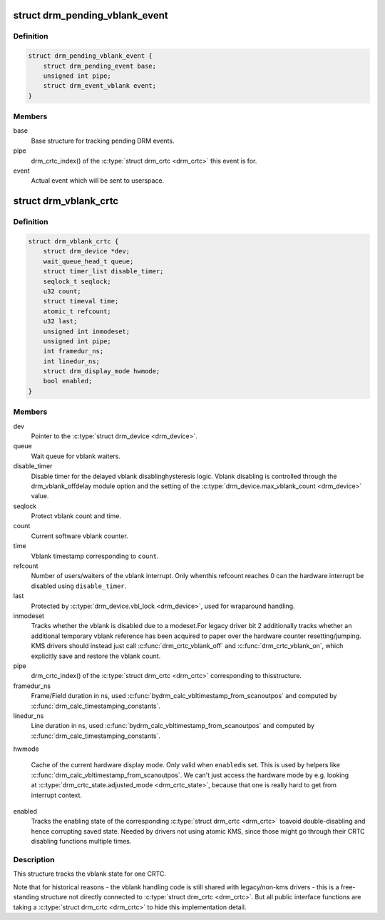.. -*- coding: utf-8; mode: rst -*-
.. src-file: include/drm/drm_vblank.h

.. _`drm_pending_vblank_event`:

struct drm_pending_vblank_event
===============================

.. c:type:: struct drm_pending_vblank_event

    pending vblank event tracking

.. _`drm_pending_vblank_event.definition`:

Definition
----------

.. code-block:: c

    struct drm_pending_vblank_event {
        struct drm_pending_event base;
        unsigned int pipe;
        struct drm_event_vblank event;
    }

.. _`drm_pending_vblank_event.members`:

Members
-------

base
    Base structure for tracking pending DRM events.

pipe
    drm_crtc_index() of the \ :c:type:`struct drm_crtc <drm_crtc>`\  this event is for.

event
    Actual event which will be sent to userspace.

.. _`drm_vblank_crtc`:

struct drm_vblank_crtc
======================

.. c:type:: struct drm_vblank_crtc

    vblank tracking for a CRTC

.. _`drm_vblank_crtc.definition`:

Definition
----------

.. code-block:: c

    struct drm_vblank_crtc {
        struct drm_device *dev;
        wait_queue_head_t queue;
        struct timer_list disable_timer;
        seqlock_t seqlock;
        u32 count;
        struct timeval time;
        atomic_t refcount;
        u32 last;
        unsigned int inmodeset;
        unsigned int pipe;
        int framedur_ns;
        int linedur_ns;
        struct drm_display_mode hwmode;
        bool enabled;
    }

.. _`drm_vblank_crtc.members`:

Members
-------

dev
    Pointer to the \ :c:type:`struct drm_device <drm_device>`\ .

queue
    Wait queue for vblank waiters.

disable_timer
    Disable timer for the delayed vblank disablinghysteresis logic. Vblank disabling is controlled through the
    drm_vblank_offdelay module option and the setting of the
    \ :c:type:`drm_device.max_vblank_count <drm_device>`\  value.

seqlock
    Protect vblank count and time.

count
    Current software vblank counter.

time
    Vblank timestamp corresponding to \ ``count``\ .

refcount
    Number of users/waiters of the vblank interrupt. Only whenthis refcount reaches 0 can the hardware interrupt be disabled using
    \ ``disable_timer``\ .

last
    Protected by \ :c:type:`drm_device.vbl_lock <drm_device>`\ , used for wraparound handling.

inmodeset
    Tracks whether the vblank is disabled due to a modeset.For legacy driver bit 2 additionally tracks whether an additional
    temporary vblank reference has been acquired to paper over the
    hardware counter resetting/jumping. KMS drivers should instead just
    call \ :c:func:`drm_crtc_vblank_off`\  and \ :c:func:`drm_crtc_vblank_on`\ , which explicitly
    save and restore the vblank count.

pipe
    drm_crtc_index() of the \ :c:type:`struct drm_crtc <drm_crtc>`\  corresponding to thisstructure.

framedur_ns
    Frame/Field duration in ns, used \ :c:func:`bydrm_calc_vbltimestamp_from_scanoutpos`\  and computed by
    \ :c:func:`drm_calc_timestamping_constants`\ .

linedur_ns
    Line duration in ns, used \ :c:func:`bydrm_calc_vbltimestamp_from_scanoutpos`\  and computed by
    \ :c:func:`drm_calc_timestamping_constants`\ .

hwmode

    Cache of the current hardware display mode. Only valid when \ ``enabled``\ 
    is set. This is used by helpers like
    \ :c:func:`drm_calc_vbltimestamp_from_scanoutpos`\ . We can't just access the
    hardware mode by e.g. looking at \ :c:type:`drm_crtc_state.adjusted_mode <drm_crtc_state>`\ ,
    because that one is really hard to get from interrupt context.

enabled
    Tracks the enabling state of the corresponding \ :c:type:`struct drm_crtc <drm_crtc>`\  toavoid double-disabling and hence corrupting saved state. Needed by
    drivers not using atomic KMS, since those might go through their CRTC
    disabling functions multiple times.

.. _`drm_vblank_crtc.description`:

Description
-----------

This structure tracks the vblank state for one CRTC.

Note that for historical reasons - the vblank handling code is still shared
with legacy/non-kms drivers - this is a free-standing structure not directly
connected to \ :c:type:`struct drm_crtc <drm_crtc>`\ . But all public interface functions are taking
a \ :c:type:`struct drm_crtc <drm_crtc>`\  to hide this implementation detail.

.. This file was automatic generated / don't edit.

